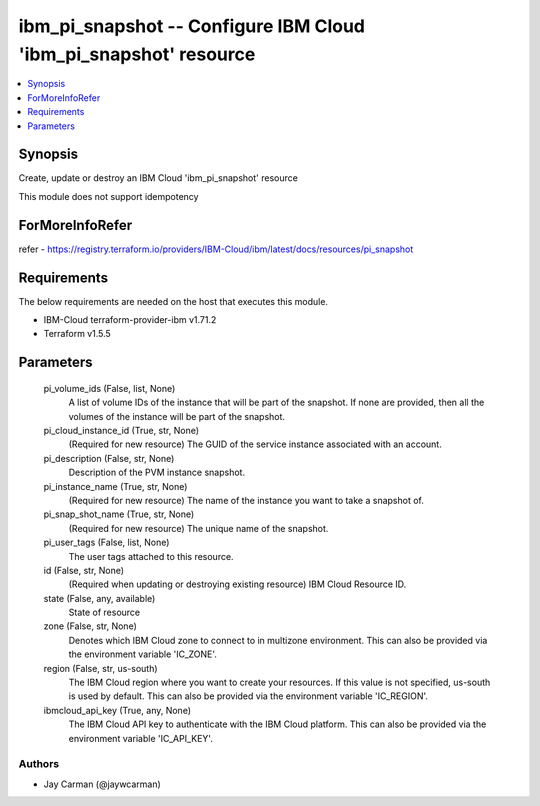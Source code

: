 
ibm_pi_snapshot -- Configure IBM Cloud 'ibm_pi_snapshot' resource
=================================================================

.. contents::
   :local:
   :depth: 1


Synopsis
--------

Create, update or destroy an IBM Cloud 'ibm_pi_snapshot' resource

This module does not support idempotency


ForMoreInfoRefer
----------------
refer - https://registry.terraform.io/providers/IBM-Cloud/ibm/latest/docs/resources/pi_snapshot

Requirements
------------
The below requirements are needed on the host that executes this module.

- IBM-Cloud terraform-provider-ibm v1.71.2
- Terraform v1.5.5



Parameters
----------

  pi_volume_ids (False, list, None)
    A list of volume IDs of the instance that will be part of the snapshot. If none are provided, then all the volumes of the instance will be part of the snapshot.


  pi_cloud_instance_id (True, str, None)
    (Required for new resource) The GUID of the service instance associated with an account.


  pi_description (False, str, None)
    Description of the PVM instance snapshot.


  pi_instance_name (True, str, None)
    (Required for new resource) The name of the instance you want to take a snapshot of.


  pi_snap_shot_name (True, str, None)
    (Required for new resource) The unique name of the snapshot.


  pi_user_tags (False, list, None)
    The user tags attached to this resource.


  id (False, str, None)
    (Required when updating or destroying existing resource) IBM Cloud Resource ID.


  state (False, any, available)
    State of resource


  zone (False, str, None)
    Denotes which IBM Cloud zone to connect to in multizone environment. This can also be provided via the environment variable 'IC_ZONE'.


  region (False, str, us-south)
    The IBM Cloud region where you want to create your resources. If this value is not specified, us-south is used by default. This can also be provided via the environment variable 'IC_REGION'.


  ibmcloud_api_key (True, any, None)
    The IBM Cloud API key to authenticate with the IBM Cloud platform. This can also be provided via the environment variable 'IC_API_KEY'.













Authors
~~~~~~~

- Jay Carman (@jaywcarman)

